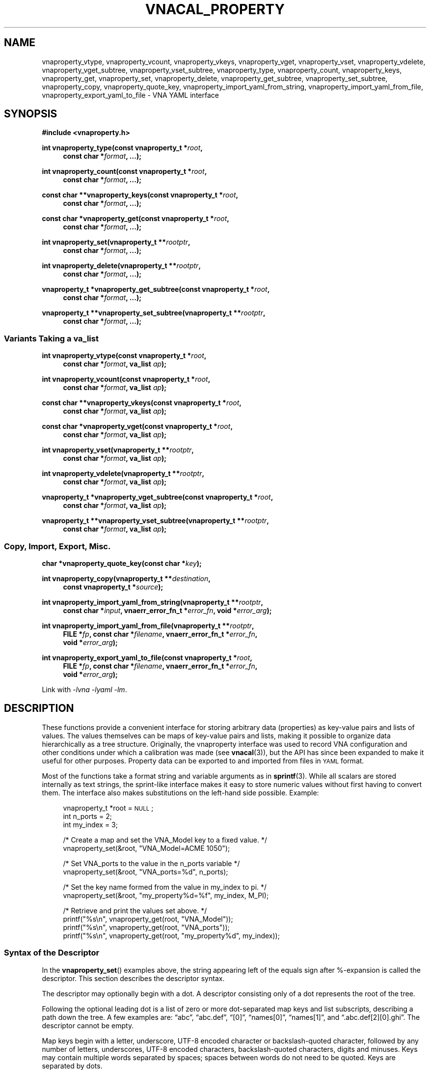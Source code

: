 .\"
.\" Vector Network Analyzer Library
.\" Copyright © 2020, 2021 D Scott Guthridge <scott_guthridge@rompromity.net>
.\"
.\" This program is free software: you can redistribute it and/or modify
.\" it under the terms of the GNU General Public License as published
.\" by the Free Software Foundation, either version 3 of the License, or
.\" (at your option) any later version.
.\"
.\" This program is distributed in the hope that it will be useful,
.\" but WITHOUT ANY WARRANTY; without even the implied warranty of
.\" MERCHANTABILITY or FITNESS FOR A PARTICULAR PURPOSE.  See the GNU
.\" General Public License for more details.
.\"
.\" You should have received a copy of the GNU General Public License
.\" along with this program.  If not, see <http://www.gnu.org/licenses/>.
.\"
.TH VNACAL_PROPERTY 3 "FEB 2021" GNU
.SH NAME
vnaproperty_vtype, vnaproperty_vcount, vnaproperty_vkeys, vnaproperty_vget, vnaproperty_vset, vnaproperty_vdelete, vnaproperty_vget_subtree, vnaproperty_vset_subtree, vnaproperty_type, vnaproperty_count, vnaproperty_keys, vnaproperty_get, vnaproperty_set, vnaproperty_delete, vnaproperty_get_subtree, vnaproperty_set_subtree, vnaproperty_copy, vnaproperty_quote_key, vnaproperty_import_yaml_from_string, vnaproperty_import_yaml_from_file, vnaproperty_export_yaml_to_file \- VNA YAML interface
.\"
.SH SYNOPSIS
.B #include <vnaproperty.h>
.\"
.PP
.BI "int vnaproperty_type(const vnaproperty_t *" root ,
.if n .in +4n
.BI "const char *" format ", ...);"
.if n .in -4n
.\"
.PP
.BI "int vnaproperty_count(const vnaproperty_t *" root ,
.if n .in +4n
.BI "const char *" format ", ...);"
.if n .in -4n
.\"
.PP
.BI "const char **vnaproperty_keys(const vnaproperty_t *" root ,
.if n .in +4n
.BI "const char *" format ", ...);
.if n .in -4n
.\"
.PP
.BI "const char *vnaproperty_get(const vnaproperty_t *" root ,
.if n .in +4n
.BI "const char *" format ", ...);"
.if n .in -4n
.\"
.PP
.BI "int vnaproperty_set(vnaproperty_t **" rootptr ,
.if n .in +4n
.BI "const char *" format ", ...);"
.if n .in -4n
.\"
.PP
.BI "int vnaproperty_delete(vnaproperty_t **" rootptr ,
.if n .in +4n
.BI "const char *" format ", ...);"
.if n .in -4n
.\"
.PP
.BI "vnaproperty_t *vnaproperty_get_subtree(const vnaproperty_t *" root ,
.if n .in +4n
.BI "const char *" format ", ...);"
.if n .in -4n
.\"
.PP
.BI "vnaproperty_t **vnaproperty_set_subtree(vnaproperty_t **" rootptr ,
.if n .in +4n
.BI "const char *" format ", ...);"
.if n .in -4n
.\"
.SS "Variants Taking a va_list"
.PP
.BI "int vnaproperty_vtype(const vnaproperty_t *" root ,
.if n .in +4n
.BI "const char *" format ", va_list " ap );
.if n .in -4n
.\"
.PP
.BI "int vnaproperty_vcount(const vnaproperty_t *" root ,
.if n .in +4n
.BI "const char *" format ", va_list " ap );
.if n .in -4n
.\"
.PP
.BI "const char **vnaproperty_vkeys(const vnaproperty_t *" root ,
.if n .in +4n
.BI "const char *" format ", va_list " ap );
.if n .in -4n
.\"
.PP
.BI "const char *vnaproperty_vget(const vnaproperty_t *" root ,
.if n .in +4n
.BI "const char *" format ", va_list " ap );
.if n .in -4n
.\"
.PP
.BI "int vnaproperty_vset(vnaproperty_t **" rootptr ,
.if n .in +4n
.BI "const char *" format ", va_list " ap );
.if n .in -4n
.\"
.PP
.BI "int vnaproperty_vdelete(vnaproperty_t **" rootptr ,
.if n .in +4n
.BI "const char *" format ", va_list " ap );
.if n .in -4n
.\"
.PP
.BI "vnaproperty_t *vnaproperty_vget_subtree(const vnaproperty_t *" root ,
.RS +4n
.BI "const char *" format ", va_list " ap );
.RS -4n
.\"
.PP
.BI "vnaproperty_t **vnaproperty_vset_subtree(vnaproperty_t **" rootptr ,
.RS +4n
.BI "const char *" format ", va_list " ap );
.RS -4n
.\"
.SS "Copy, Import, Export, Misc."
.PP
.BI "char *vnaproperty_quote_key(const char *" key );
.\"
.PP
.BI "int vnaproperty_copy(vnaproperty_t **" destination ,
.if n .in +4n
.BI "const vnaproperty_t *" source );
.if n .in -4n
.\"
.PP
.ie n \{\
.BI "int vnaproperty_import_yaml_from_string(vnaproperty_t **" rootptr ,
.RS +4n
.BI "const char *" input ", vnaerr_error_fn_t *" error_fn ", void *" error_arg );
.RS -4n
.\}
.el \{\
.BI "int vnaproperty_import_yaml_from_string(vnaproperty_t **" rootptr ,
.BI "const char *" input ,
.RS +4n
.BI "vnaerr_error_fn_t *" error_fn ", void *" error_arg );
.RS -4n
.\}
.\"
.PP
.ie n \{\
.BI "int vnaproperty_import_yaml_from_file(vnaproperty_t **" rootptr ,
.RS +4n
.BI "FILE *" fp ", const char *" filename ", vnaerr_error_fn_t *" error_fn ,
.br
.BI "void *" error_arg );
.RS -4n
.\}
.el \{\
.BI "int vnaproperty_import_yaml_from_file(vnaproperty_t **" rootptr ,
.BI "FILE *" fp ", const char *" filename ,
.RS +4n
.BI "vnaerr_error_fn_t *" error_fn ", void *" error_arg );
.RS -4n
.\}
.\"
.PP
.ie n \{\
.BI "int vnaproperty_export_yaml_to_file(const vnaproperty_t *" root ,
.RS +4n
.BI "FILE *" fp ", const char *" filename ", vnaerr_error_fn_t *" error_fn ,
.br
.BI "void *" error_arg );
.RS -4n
.\}
.el \{\
.BI "int vnaproperty_export_yaml_to_file(const vnaproperty_t *" root ,
.BI "FILE *" fp ", const char *" filename ,
.RS +4n
.BI "vnaerr_error_fn_t *" error_fn ", void *" error_arg );
.RS -4n
.\}
.\"
.PP
Link with \fI-lvna\fP \fI-lyaml\fP \fI-lm\fP.
.sp
.\"
.SH DESCRIPTION
.PP
These functions provide a convenient interface for storing arbitrary
data (properties) as key-value pairs and lists of values.
The values themselves can be maps of key-value pairs and lists, making
it possible to organize data hierarchically as a tree structure.
Originally, the vnaproperty interface was used to record VNA
configuration and other conditions under which a calibration was made
(see \fBvnacal\fP(3)), but the API has since been expanded to make it
useful for other purposes.
Property data can be exported to and imported from files in \s-2YAML\s+2
format.
.\"
.PP
Most of the functions take a format string and variable arguments as
in \fBsprintf\fP(3).
While all scalars are stored internally as text strings, the sprint-like
interface makes it easy to store numeric values without first having to
convert them.
The interface also makes substitutions on the left-hand side possible.
Example:
.sp
.RS +4n
.nf
vnaproperty_t *root = \s-2NULL\s+2;
int n_ports = 2;
int my_index = 3;

/* Create a map and set the VNA_Model key to a fixed value. */
vnaproperty_set(&root, "VNA_Model=ACME 1050");

/* Set VNA_ports to the value in the n_ports variable */
vnaproperty_set(&root, "VNA_ports=%d", n_ports);

/* Set the key name formed from the value in my_index to pi. */
vnaproperty_set(&root, "my_property%d=%f", my_index, M_PI);

/* Retrieve and print the values set above. */
printf("%s\\n", vnaproperty_get(root, "VNA_Model"));
printf("%s\\n", vnaproperty_get(root, "VNA_ports"));
printf("%s\\n", vnaproperty_get(root, "my_property%d", my_index));

.fi
.RS -4n
.\"
.SS "Syntax of the Descriptor"
.PP
In the \fBvnaproperty_set\fP() examples above, the string appearing
left of the equals sign after %-expansion is called the descriptor.
This section describes the descriptor syntax.
.\"
.PP
The descriptor may optionally begin with a dot.  A descriptor consisting
only of a dot represents the root of the tree.
.\"
.PP
Following the optional leading dot is a list of zero or more dot-separated
map keys and list subscripts, describing a path down the tree.
A few examples are: \(lqabc\(rq, \(lqabc.def\(rq, \(lq[0]\(rq,
\(lqnames[0]\(rq, \(lqnames[1]\(rq, and \(lq.abc.def[2][0].ghi\(rq.
The descriptor cannot be empty.
.\"
.PP
Map keys begin with a letter, underscore, UTF-8 encoded character
or backslash-quoted character, followed by any number of letters,
underscores, UTF-8 encoded characters, backslash-quoted characters,
digits and minuses.
Keys may contain multiple words separated by spaces; spaces between
words do not need to be quoted.
Keys are separated by dots.
.\"
.PP
List subscripts consist of a non-negative integer, a non-negative
integer followed by a plus sign, or just a plus sign, enclosed within
square brackets.  An simple integer subscript indexes list items, with
the first item having index zero, e.g. \(lq[0]\(rq.  In contexts that
modify the property tree, an integer subscript followed by a plus sign,
e.g. \(lq[5+]\(rq, causes an item to be inserted into the list at the
given position, moving existing elements up.  A subscript consisting of
a plus alone, e.g.  \(lq[+]\(rq causes a new element to be appended to
the end of the list.  More than one subscript with a + can appear in
the same descriptor string.
.\"
.PP
The descriptor may optionally end with empty braces (\(lq{}\(rq), empty
brackets (\(lq[]\(rq), or if preceded by a key or subscript, a dot
(\(lq.\(rq).
The {} and [] suffixes require the last element in the path to match a
map or list, respectively.
A trailing dot represents the element of a map or list as opposed
to the map or list entry itself: this distinction matters only in
\fBvnaproperty_delete\fP().  For example, deleting \(lqfoo\(rq removes foo
from the map, but deleting \(lqfoo.\(rq retains foo as a key, replacing
its descendents with an empty subtree.
.\"
.PP
.\"
.SS "Functions"
.PP
The \fBvnaproperty_type\fP() function returns the type of the specified
element in the property tree.  If returns 'm' if the element is a map, 'l'
if it's a list, 's' if it's a scalar or -1 if the descriptor does not refer
to a valid element.
.\"
.PP
The \fBvnaproperty_count\fP() function returns the number of elements
in the given map or list.  If the descriptor doesn't refer to a map or list,
the function fails with -1.
.\"
.PP
The \fBvnaproperty_keys\fP() function returns a vector of pointers to
the keys of the specified map.
The caller is responsible for freeing the memory of the returned vector
but not the strings it points to, by a call to \fBfree\fP(3).
If the descriptor doesn't refer to a map, or if the function is unable
to allocate memory for the vector, the function indicates failure by
a return of \s-2NULL\s+2.
.\"
.PP
The \fBvnaproperty_get\fP() function returns the value of the specified
scalar.  If the descriptor doesn't refer to a scalar, the function
returns \s-2NULL\s+2.  Do not call \fBfree\fP(3) on the returned string!
.\"
.PP
The \fBvnaproperty_set\fP() function places a scalar value into in the
property tree, creating and replacing objects along the path as needed
to make them conform to the descriptor string.
Normally, the argument to this function has the form
\fIdescriptor\fP=\fIvalue\fP, where everything to the right of the equal
sign is taken literally as the value to set.
As a special-case, however, if the function is invoked with an argument
of the form \fIdescriptor\fP#, it doesn't place a scalar into the tree,
but rather places a null value, e.g. ~ in \s-2YAML\s+2.
You cannot create a null value using the first form; for example, the
assignment \fIdescriptor\fP=~ sets the descriptor literally to the string
"~".
.PP
If an object along the given path exists but is of the wrong type,
\fBvnapropert_set\fP() removes the conflicting element and all its
descendents and replaces it with the desired element.
.\"
.PP
The \fBvnaproperty_delete\fP() function removes objects from the tree.
With a descriptor of \(lq.\(rq, it removes all elements of the tree and
sets the root pointer to \s-2NULL\s+2.
If the top-level of the tree is a map and the descriptor is, for example,
\(lqfoo\(rq, \fBvnaproperty_delete\fP() removes foo from the map.
If the top-level of three is a list and the descriptor is, for example,
\(lq[5]\(rq, \fBvnaproperty_delete\fP() removes the element at index 5,
moving any elements with higher indices down by one.
The behavior changes if the descriptor ends in dot. e.g. in the map
example, if the descriptor is \(lqfoo.\(rq, foo is left in the map
but its value is set to null.
Simlarly, in the list example, if the descriptor is \(lq[5].\(rq,
then the element at index 5 is replaced with a null value, retaining
its position.
These differ from the #-form of
\fBvnaproperty_set\fP() in that \fBvnaproperty_delete\fP() does not
create or replace elements along the path that are inconsistent with
the descriptor but fails instead.
For example, if the top level of the tree is a list but you call
\fBvnaproperty_delete\fP() with a descriptor of \(lqfoo\(rq, it fails
with a return of -1, whereas \fBvnaproperty_set\fP() would replace the
entire list with a map and insert foo with a null value.
.\"
.PP
The \fBvnaproperty_get_subtree\fP() function returns the root of
the subtree described by the descriptor.
If the descriptor refers to nonexistent elements or is inconsistent
with the tree, it fails with \s-2NULL\s+2.
This function is useful for factoring out common code and reducing
the length of the path that has to be traversed on each call.
.PP
Note that \s-2NULL\s+2 is a valid return value if the subtree is empty.
Setting \fBerrno\fP to 0 before the call and checking if it's still
zero afterwards can be used to distinguish an empty subtree from an error.
.\"
.PP
The \fBvnaproperty_set_subtree\fP() function is similar to
\fBvnaproperty_get_subtree\fP() except that it creates and replaces
objects along the given path, forcing the property tree to conform to the
descriptor as in \fBvnaproperty_set\fP(), and instead of returning the
root of the subtree, it returns the address of the root of the subtree,
making it possible to subsequently use any of the modifying functions
on the subtree.
.\"
.PP
The \fBvnaproperty_vtype\fP(), \fBvnaproperty_vcount\fP(),
\fBvnaproperty_vget\fP(), \fBvnaproperty_vset\fP(),
\fBvnaproperty_vdelete\fP(), \fBvnaproperty_vget_subtree\fP() and
\fBvnaproperty_vset_subtree\fP() functions are the same as their non-v
counterparts above, except that they are called with a \fBva_list\fP
instead of a variable number of arguments.
These functions do not call the \fBva_end\fP() macro.
Because they invoke the \fBva_arg\fP() macro, the value of \fIap\fP is
undefined after the call.
See \fBstdarg\fP(3).
.\"
.PP
The \fBvnaproperty_quote_key\fP() function returns a copy of \fIkey\fP
with backslash quotes inserted as needed to make it suitable for use
in the descriptor string of the other functions.
For example, suppose the top level of the tree is a map and we want
to look-up \fIkey\fP in the map.  Further suppose that \fIkey\fP may
contain literal dots, e.g. \(lqmy.key\(rq.
If we hand \fIkey\fP to \fBvnaproperty_get\fP() directly, the dots will
be interpreted as separators, searching first in our example for the key
\(lqmy\(rq, then expecting the value to be a map containing \(lqkey\(rq.
We can avoid the special meaning of dots, brackets and braces appearing
in the key by calling \fBvnaproperty_quote_key\fP().
In our example, it returns \(lqmy\\.key\(rq, making the dot literal.
Example:
.sp
.RS +4n
.nf
char *quoted_key;
const char *value;

if ((quoted_key = vnaproperty_quote_key(key)) == \s-2NULL\s+2) {
    ....handle error....
}
if ((value = vnaproperty_get("%s", quoted_key)) == \s-2NULL\s+2) {
    ....handle key does not exist....
}
free((void *)quoted_key); // finished with quoted_key
printf("value is: %s\n", value);

.fi
.RS -4n
.\"
.PP
A common use of \fBvnaproperty_quote_key\fP() is with
\fBvnaproperty_keys\fP(), where we use the later to get the set of
(unquoted) keys from a map, iterate over the keys, and look up each value.
The caller is responsible for freeing the memory of the returned string
by a call to \fBfree\fP(3).
.\"
.PP
The \fBvnaproperty_copy\fP() function creates a deep copy of the
property tree in \fIsource\fP and places it in \fIdestination\fP,
replacing any existing content in \fIdestination\fP.
.\"
.PP
The \fBvnaproperty_import_yaml_from_string\fP() builds a property tree
from the \s-2YAML\s+2 document found in \fIinput\fP, and places it at
\fIrootptr\fP, replacing any existing content.
If \fIerrfn\fP is non-\s-2NULL\s+2, then errors found in the input
document are reported by calling \fIerrfn\fP with a single-line string
describing the error.  The \fIerrarg\fP argument is passed through to
the user's function.  See \fBvnaerr\fP(3).
.\"
.PP
In \s-2YAML\s+2, map keys don't have to be scalars \- they can be
arbitrarily complex subtrees of maps and lists.
This library, however, supports only scalar map keys.
If \fBvnaproperty_import_yaml_from_string\fP() encounters a map item
with a non-scalar key, it reports a warning through \fIerrfn\fP and
skips over the map entry.
.\"
.PP
The \fBvnaproperty_import_yaml_from_file\fP() reads the \s-2YAML\s+2
document from file pointer \fIfp\fP, builds a property tree from it
and places the tree at \fIrootptr\fP, replacing any previous content.
The \fIfilename\fP argument is used only in error messages and doesn't
have to refer to an actual file.
The other arguments are as in \fBvnaproperty_import_yaml_from_string\fP().
.\"
.PP
The \fBvnaproperty_export_yaml_to_file\fP() function creates a \s-2YAML\s+2
document from \fIroot\fP and writes it to the open file pointer \fIfp\fP.
The other arguments are the same as in
\fBvnaproperty_import_yaml_from_file\fP().
.\"
.SH "RETURN VALUE"
.PP
The \fBvnaproperty_type\fP() and \fBvnaproperty_vtype\fP() functions
return 'm' for map, 'l' for list, 's' for scalar, or -1 for error.
The \fBvnaproperty_count\fP() and \fBvnaproperty_vcount\fP() functions
return a count of objects or -1 on error.
The \fBvnaproperty_keys\fP() and \fBvnaproperty_vkeys\fP() functions
return a dynamically allocated vector of pointers to keys or \s-2NULL\s+2
on error.
The \fBvnaproperty_get\fP() and \fBvnaproperty_vget\fP() functions return
a pointer to a string value or \s-2NULL\s+2 on error.
The other integer valued functions return 0 on success or -1 on error.
The \fBvnaproperty_get_subtree\fP() and \fBvnaproperty_vget_subtree\fP()
return the root of subtree on success or \s-2NULL\s+2 on error; the
\fBvnaproperty_set_subtree\fP() and \fBvnaproperty_vset_subtree\fP()
functions return the address of the root of the given subtree on success
or \s-2NULL\s+2 on error.
The \fBvnaproperty_quote_key\fP() function returns a dynamically allocated
string on success or \s-2NULL\s+2 on error.
.\"
.SH ERRORS
.IP \fBEINVAL\fP
This error is returned in each of the following cases.
The descriptor string is not well formed.
The \fBvnaproperty_count\fP() function was invoked on a scalar value.
The \fBvnaproperty_get\fP() function was invoked on an object that's not
a scalar.
In a non-set function, the descriptor string contains a key or subscript,
but the corresonding object in the property tree is not a map or list,
respectively.
In a non-set function, the descriptor string has {} or [], but the
corresponding object in the property tree is not a map or list, respectively.
In a non-set function, an insert [index+], or append [+] subscript was
given.
.IP \fBENOENT\fP
This error is returned in each of the following cases.
The given key doesn't exist in a map.
The given subscript doesn't exist in a list.
.IP \fBENOMEM\fP
A function was unable to allocate memory.
.\"
.SH "NOTES"
.PP
In \s-2YAML\s+2, it's possible to distinguish between numbers and
strings, e.g. 3.14 is different from "3.14".
In this library, the two are indistinguishable.
Here, we consider a scalar to be a number if \fBstrtol\fP(3) or
\fBstrtod\fP(3) is able to parse it.
.\"
.SH "EXAMPLES"
.PP
The following example constructs a property tree from a \s-2YAML\s+2
file and recursively prints it.
.sp
.nf
.ft CW
#include <errno.h>
#include <stdio.h>
#include <stdlib.h>
#include <string.h>
#include <vnaproperty.h>

/*
 * errfn: report YAML errors
 */
static void errfn(vnaerr_category_t category,
        const char *message, void *error_arg)
{
    fprintf(stderr, "%s\\n", message);
}

/*
 * indent: indent level steps
 *   @level: number of indents
 */
static void indent(int level)
{
    for (int i = 0; i < level; ++i) {
        printf("  ");
    }
}

/*
 * print_subtree: print the subtree at root
 *   @root:  root of subtree to print
 *   @level: current indent level
 */
static void print_subtree(vnaproperty_t *root, int level)
{
    /*
     * Handle NULL subtree.
     */
    if (root == NULL) {
        printf("~");
        return;
    }

    /*
     * Handle each node type...
     */
    switch (vnaproperty_type(root, ".")) {
    case 's': /* scalar */
        printf("\\"%s\\"", vnaproperty_get(root, "."));
        break;

    case 'm': /* map */
        {
            const char **keys;

            /*
             * Get the list of keys.
             */
            if ((keys = vnaproperty_keys(root, "{}")) == NULL) {
                fprintf(stderr, "vnaproperty_keys: %s\\n",
                        strerror(errno));
                exit(5);
            }

            /*
             * For each key, recurse.
             */
            printf("{\\n");
            ++level;
            for (const char **cpp = keys; *cpp != NULL; ++cpp) {
                char *quoted;
                vnaproperty_t *subtree;

                if ((quoted = vnaproperty_quote_key(*cpp)) == NULL) {
                    fprintf(stderr, "vnaproperty_quote_key: %s\\n",
                            strerror(errno));
                    exit(6);
                }
                subtree = vnaproperty_get_subtree(root, "%s", quoted);
                free((void *)quoted);
                indent(level);
                printf("%s: ", *cpp);
                print_subtree(subtree, level);
                if (cpp[1] != NULL) {
                    printf(",");
                }
                printf("\\n");
            }
            --level;
            indent(level);
            printf("}");
            free((void *)keys);
        }
        break;

    case 'l': /* list */
        {
            int count;

            /*
             * Get the count of elements in the list.
             */
            if ((count = vnaproperty_count(root, "[]")) == -1) {
                fprintf(stderr, "vnaproperty_count: %s\\n",
                        strerror(errno));
                exit(8);
            }

            /*
             * For each element, recurse.
             */
            printf("[\\n");
            ++level;
            for (int i = 0; i < count; ++i) {
                vnaproperty_t *subtree;

                subtree = vnaproperty_get_subtree(root, "[%d]", i);
                indent(level);
                print_subtree(subtree, level);
                if (i + 1 < count) {
                    printf(",");
                }
                printf("\\n");
            }
            --level;
            indent(level);
            printf("]");
        }
        break;
    }
}

/*
 * main
 */
int main(int argc, char **argv)
{
    vnaproperty_t *root = NULL;
    FILE *fp;

    /*
     * Check usage.
     */
    if (argc != 2) {
        fprintf(stderr, "usage: yaml-file\\n");
        exit(2);
    }

    /*
     * Build the property tree from the input file.
     */
    if ((fp = fopen(argv[1], "r")) == NULL) {
        fprintf(stderr, "fopen: %s: %s\\n", argv[1], strerror(errno));
        exit(3);
    }
    if (vnaproperty_import_yaml_from_file(&root, fp, argv[1],
                errfn, NULL) == -1) {
        fprintf(stderr, "vnaproperty_import_yaml_from_file: %s: %s\\n",
                argv[1], strerror(errno));
        exit(4);
    }
    fclose(fp);

    /*
     * Print the tree.
     */
    print_subtree(root, 0);
    printf("\\n");

    /*
     * Free all objects.
     */
    (void)vnaproperty_delete(&root, ".");

    exit(0);
}
.\"
.SH "SEE ALSO"
.BR vnacal "(3), " vnacal_new "(3), " vnaerr "(3)"
